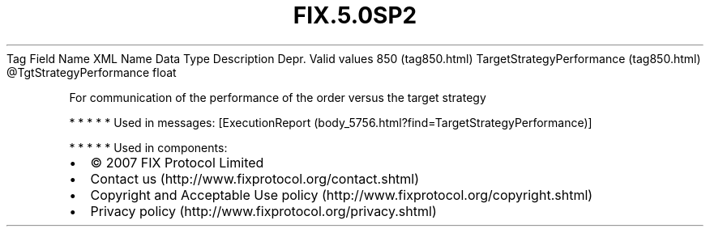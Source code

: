 .TH FIX.5.0SP2 "" "" "Tag #850"
Tag
Field Name
XML Name
Data Type
Description
Depr.
Valid values
850 (tag850.html)
TargetStrategyPerformance (tag850.html)
\@TgtStrategyPerformance
float
.PP
For communication of the performance of the order versus the target
strategy
.PP
   *   *   *   *   *
Used in messages:
[ExecutionReport (body_5756.html?find=TargetStrategyPerformance)]
.PP
   *   *   *   *   *
Used in components:

.PD 0
.P
.PD

.PP
.PP
.IP \[bu] 2
© 2007 FIX Protocol Limited
.IP \[bu] 2
Contact us (http://www.fixprotocol.org/contact.shtml)
.IP \[bu] 2
Copyright and Acceptable Use policy (http://www.fixprotocol.org/copyright.shtml)
.IP \[bu] 2
Privacy policy (http://www.fixprotocol.org/privacy.shtml)
